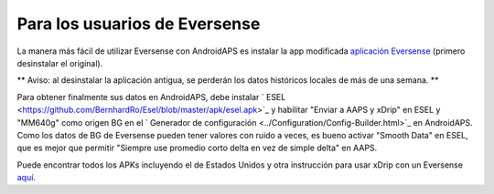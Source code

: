 Para los usuarios de Eversense
**************************************************
La manera más fácil de utilizar Eversense con AndroidAPS es instalar la app modificada `aplicación Eversense <https://github.com/BernhardRo/Esel/blob/master/apk/Eversense_CGM_v1.0.410-patched.apk>`_ (primero desinstalar el original).

** Aviso: al desinstalar la aplicación antigua, se perderán los datos históricos locales de más de una semana. **

Para obtener finalmente sus datos en AndroidAPS, debe instalar ` ESEL <https://github.com/BernhardRo/Esel/blob/master/apk/esel.apk>`_ y habilitar "Enviar a AAPS y xDrip" en ESEL y "MM640g" como origen BG en el ` Generador de configuración <../Configuration/Config-Builder.html>`_ en AndroidAPS. Como los datos de BG de Eversense pueden tener valores con ruido a veces, es bueno activar "Smooth Data" en ESEL, que es mejor que permitir "Siempre use promedio corto delta en vez de simple delta" en AAPS.

Puede encontrar todos los APKs incluyendo el de Estados Unidos y otra instrucción para usar xDrip con un Eversense `aquí <https://github.com/BernhardRo/Esel/tree/master/apk>`_.
